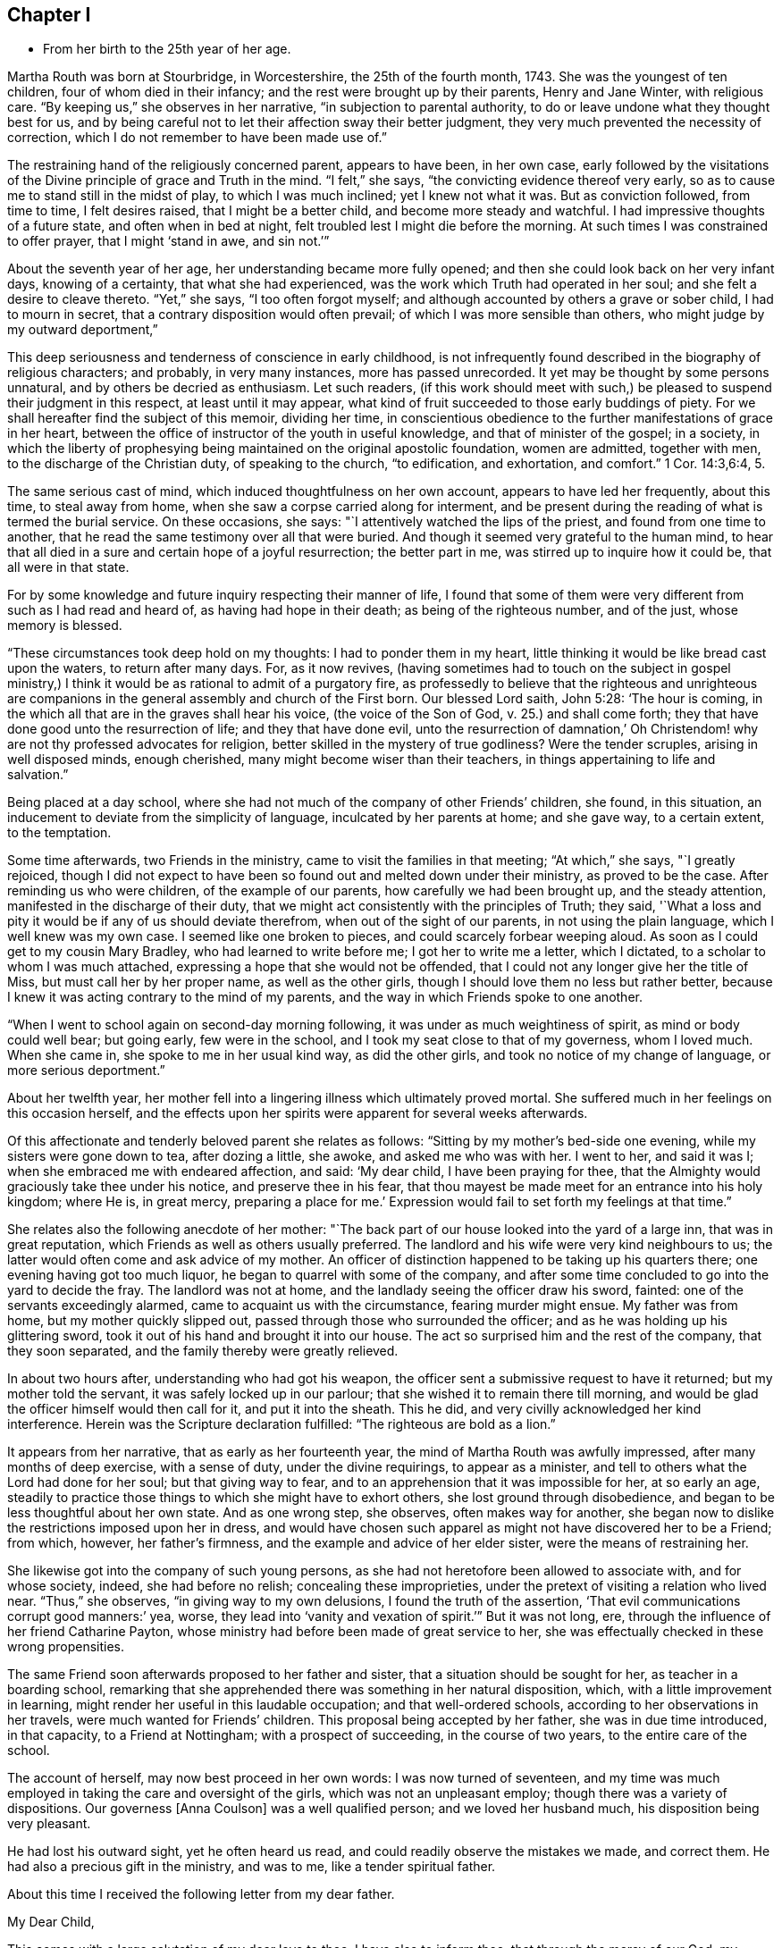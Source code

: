== Chapter I

[.chapter-synopsis]
* From her birth to the 25th year of her age.

Martha Routh was born at Stourbridge, in Worcestershire, the 25th of the fourth month,
1743.
She was the youngest of ten children, four of whom died in their infancy;
and the rest were brought up by their parents, Henry and Jane Winter,
with religious care.
"`By keeping us,`" she observes in her narrative, "`in subjection to parental authority,
to do or leave undone what they thought best for us,
and by being careful not to let their affection sway their better judgment,
they very much prevented the necessity of correction,
which I do not remember to have been made use of.`"

The restraining hand of the religiously concerned parent, appears to have been,
in her own case,
early followed by the visitations of the Divine principle of grace and Truth in the mind.
"`I felt,`" she says, "`the convicting evidence thereof very early,
so as to cause me to stand still in the midst of play, to which I was much inclined;
yet I knew not what it was.
But as conviction followed, from time to time, I felt desires raised,
that I might be a better child, and become more steady and watchful.
I had impressive thoughts of a future state, and often when in bed at night,
felt troubled lest I might die before the morning.
At such times I was constrained to offer prayer, that I might '`stand in awe,
and sin not.`'`"

About the seventh year of her age, her understanding became more fully opened;
and then she could look back on her very infant days, knowing of a certainty,
that what she had experienced, was the work which Truth had operated in her soul;
and she felt a desire to cleave thereto.
"`Yet,`" she says, "`I too often forgot myself;
and although accounted by others a grave or sober child, I had to mourn in secret,
that a contrary disposition would often prevail;
of which I was more sensible than others, who might judge by my outward deportment,`"

This deep seriousness and tenderness of conscience in early childhood,
is not infrequently found described in the biography of religious characters;
and probably, in very many instances, more has passed unrecorded.
It yet may be thought by some persons unnatural, and by others be decried as enthusiasm.
Let such readers,
(if this work should meet with such,) be pleased
to suspend their judgment in this respect,
at least until it may appear,
what kind of fruit succeeded to those early buddings of piety.
For we shall hereafter find the subject of this memoir, dividing her time,
in conscientious obedience to the further manifestations of grace in her heart,
between the office of instructor of the youth in useful knowledge,
and that of minister of the gospel; in a society,
in which the liberty of prophesying being
maintained on the original apostolic foundation,
women are admitted, together with men, to the discharge of the Christian duty,
of speaking to the church, "`to edification, and exhortation, and comfort.`"
1 Cor. 14:3,6:4, 5.

The same serious cast of mind, which induced thoughtfulness on her own account,
appears to have led her frequently, about this time, to steal away from home,
when she saw a corpse carried along for interment,
and be present during the reading of what is termed the burial service.
On these occasions, she says: "`I attentively watched the lips of the priest,
and found from one time to another,
that he read the same testimony over all that were buried.
And though it seemed very grateful to the human mind,
to hear that all died in a sure and certain hope of a joyful resurrection;
the better part in me, was stirred up to inquire how it could be,
that all were in that state.

For by some knowledge and future inquiry respecting their manner of life,
I found that some of them were very different from such as I had read and heard of,
as having had hope in their death; as being of the righteous number, and of the just,
whose memory is blessed.

"`These circumstances took deep hold on my thoughts: I had to ponder them in my heart,
little thinking it would be like bread cast upon the waters, to return after many days.
For, as it now revives,
(having sometimes had to touch on the subject in gospel ministry,) I
think it would be as rational to admit of a purgatory fire,
as professedly to believe that the righteous and unrighteous are
companions in the general assembly and church of the First born.
Our blessed Lord saith, John 5:28: '`The hour is coming,
in the which all that are in the graves shall hear his voice,
(the voice of the Son of God, v. 25.) and shall come forth;
they that have done good unto the resurrection of life; and they that have done evil,
unto the resurrection of damnation,`' Oh Christendom!
why are not thy professed advocates for religion,
better skilled in the mystery of true godliness?
Were the tender scruples, arising in well disposed minds, enough cherished,
many might become wiser than their teachers,
in things appertaining to life and salvation.`"

Being placed at a day school,
where she had not much of the company of other Friends`' children, she found,
in this situation, an inducement to deviate from the simplicity of language,
inculcated by her parents at home; and she gave way, to a certain extent,
to the temptation.

Some time afterwards, two Friends in the ministry,
came to visit the families in that meeting; "`At which,`" she says, "`I greatly rejoiced,
though I did not expect to have been so found out and melted down under their ministry,
as proved to be the case.
After reminding us who were children, of the example of our parents,
how carefully we had been brought up, and the steady attention,
manifested in the discharge of their duty,
that we might act consistently with the principles of Truth; they said,
'`What a loss and pity it would be if any of us should deviate therefrom,
when out of the sight of our parents, in not using the plain language,
which I well knew was my own case.
I seemed like one broken to pieces, and could scarcely forbear weeping aloud.
As soon as I could get to my cousin Mary Bradley, who had learned to write before me;
I got her to write me a letter, which I dictated,
to a scholar to whom I was much attached,
expressing a hope that she would not be offended,
that I could not any longer give her the title of Miss,
but must call her by her proper name, as well as the other girls,
though I should love them no less but rather better,
because I knew it was acting contrary to the mind of my parents,
and the way in which Friends spoke to one another.

"`When I went to school again on second-day morning following,
it was under as much weightiness of spirit, as mind or body could well bear;
but going early, few were in the school,
and I took my seat close to that of my governess, whom I loved much.
When she came in, she spoke to me in her usual kind way, as did the other girls,
and took no notice of my change of language, or more serious deportment.`"

About her twelfth year,
her mother fell into a lingering illness which ultimately proved mortal.
She suffered much in her feelings on this occasion herself,
and the effects upon her spirits were apparent for several weeks afterwards.

Of this affectionate and tenderly beloved parent she relates as follows:
"`Sitting by my mother`'s bed-side one evening, while my sisters were gone down to tea,
after dozing a little, she awoke, and asked me who was with her.
I went to her, and said it was I; when she embraced me with endeared affection, and said:
'`My dear child, I have been praying for thee,
that the Almighty would graciously take thee under his notice,
and preserve thee in his fear,
that thou mayest be made meet for an entrance into his holy kingdom; where He is,
in great mercy, preparing a place for me.`'
Expression would fail to set forth my feelings at that time.`"

She relates also the following anecdote of her mother:
"`The back part of our house looked into the yard of a large inn,
that was in great reputation, which Friends as well as others usually preferred.
The landlord and his wife were very kind neighbours to us;
the latter would often come and ask advice of my mother.
An officer of distinction happened to be taking up his quarters there;
one evening having got too much liquor, he began to quarrel with some of the company,
and after some time concluded to go into the yard to decide the fray.
The landlord was not at home, and the landlady seeing the officer draw his sword,
fainted: one of the servants exceedingly alarmed,
came to acquaint us with the circumstance, fearing murder might ensue.
My father was from home, but my mother quickly slipped out,
passed through those who surrounded the officer;
and as he was holding up his glittering sword,
took it out of his hand and brought it into our house.
The act so surprised him and the rest of the company, that they soon separated,
and the family thereby were greatly relieved.

In about two hours after, understanding who had got his weapon,
the officer sent a submissive request to have it returned;
but my mother told the servant, it was safely locked up in our parlour;
that she wished it to remain there till morning,
and would be glad the officer himself would then call for it, and put it into the sheath.
This he did, and very civilly acknowledged her kind interference.
Herein was the Scripture declaration fulfilled: "`The righteous are bold as a lion.`"

It appears from her narrative, that as early as her fourteenth year,
the mind of Martha Routh was awfully impressed, after many months of deep exercise,
with a sense of duty, under the divine requirings, to appear as a minister,
and tell to others what the Lord had done for her soul; but that giving way to fear,
and to an apprehension that it was impossible for her, at so early an age,
steadily to practice those things to which she might have to exhort others,
she lost ground through disobedience,
and began to be less thoughtful about her own state.
And as one wrong step, she observes, often makes way for another,
she began now to dislike the restrictions imposed upon her in dress,
and would have chosen such apparel as might not have discovered her to be a Friend;
from which, however, her father`'s firmness,
and the example and advice of her elder sister, were the means of restraining her.

She likewise got into the company of such young persons,
as she had not heretofore been allowed to associate with, and for whose society, indeed,
she had before no relish; concealing these improprieties,
under the pretext of visiting a relation who lived near.
"`Thus,`" she observes, "`in giving way to my own delusions,
I found the truth of the assertion, '`That evil communications corrupt good manners:`' yea,
worse, they lead into '`vanity and vexation of spirit.`'`" But it was not long, ere,
through the influence of her friend Catharine Payton,
whose ministry had before been made of great service to her,
she was effectually checked in these wrong propensities.

The same Friend soon afterwards proposed to her father and sister,
that a situation should be sought for her, as teacher in a boarding school,
remarking that she apprehended there was something in her natural disposition, which,
with a little improvement in learning,
might render her useful in this laudable occupation; and that well-ordered schools,
according to her observations in her travels, were much wanted for Friends`' children.
This proposal being accepted by her father, she was in due time introduced,
in that capacity, to a Friend at Nottingham; with a prospect of succeeding,
in the course of two years, to the entire care of the school.

The account of herself, may now best proceed in her own words:
I was now turned of seventeen,
and my time was much employed in taking the care and oversight of the girls,
which was not an unpleasant employ; though there was a variety of dispositions.
Our governess +++[+++Anna Coulson]
was a well qualified person; and we loved her husband much,
his disposition being very pleasant.

He had lost his outward sight, yet he often heard us read,
and could readily observe the mistakes we made, and correct them.
He had also a precious gift in the ministry, and was to me,
like a tender spiritual father.

About this time I received the following letter from my dear father.

[.embedded-content-document.letter]
--

[.salutation]
My Dear Child,

This comes with a large salutation of my dear love to thee.
I have also to inform thee, that through the mercy of our God,
my health is pretty well restored; blessed be his holy name.
We are now got into another house, which suits us better than that we left: so my dear,
all things work together for good, to those that love and fear God.
My dear child, my mind is biassed very near to thee, hoping the Lord,
whom thou has been taught to love and fear, from thy youth even until now,
will preserve thee, and keep thee from falling;
which will be more joy to me than great riches;
so that if I should never see thee more in this world,
I hope we shall meet in that which is to come, "`where the wicked cease from troubling,
and the weary are at rest.`"

So my dear, I rest in dear love to thee, and remain thy affectionate father, until death.

[.signed-section-signature]
Henry Winter.

--

The longer I was thus employed,
the more weighty and arduous the task appeared to enter into for life.
I had many secret thoughts and desires to resign the prospect of a public school,
and be a private tutoress in a Friend`'s family,
though I said nothing to either friend or relative on the subject.
Just at this time, my kind friend and care-taker, Catherine Payton,
being again at Nottingham in the course of her religious labours,
when conversing with her in her chamber on the subject, she tenderly expressed a hope,
that it would not discourage me from pursuing
the prospect of taking the school when resigned;
and that I might not think of accepting a situation as a private tutoress,
which would render my qualifications for a public station useless.
I told her, a situation in a private family, was what I had seemed to prefer for myself,
but was desirous of following best direction.

When I had been with Anna Coulson, from my first going, five years,
her worthy husband departed this life.
I was closely with him during his illness,
and took down the expressions that dropped from him,
which are printed in one of the volumes of [.book-title]#Dying Sayings#^
footnote:[[.book-title]#Piety Promoted in a Collection of the Dying Sayings of Many of the People Called Quakers: With a Brief Account of Some of Their Labors in the Gospel, and Sufferings for the Same.#]
His close was peaceful, and his removal a great loss to us all,
his company being very pleasant and instructive.

A few months before his death, a young woman from a distant county,
came with her mother to see two of her younger sisters, who were in the school,
and during their stay, took great notice of me;
she had accomplished a very liberal education,
and was as lively and sensible a young person as any I have met with.
After their return home, her mother wrote to inquire,
if she might be admitted into the school as a parlour boarder,
and have the opportunity of being in my company as much as circumstances would admit.
The proposal was joined in with, though I almost marvelled at her choice;
but was clearly instructed in my own mind, that through unmerited favour,
there was something to be observed of the gracious dealings of divine kindness,
which had stirred up and attracted the better part in her.

With this discovery, the watch word was clearly sounded in the ear of my understanding,
that I must not let go my hold, and be drawn aside by her vivacity and strong affection;
but be instrumental, in the divine hand, to draw her to greater stability,
which was mercifully granted; and the cement of our union became very strong,
through our frequently sitting alone in silence, to wait for a renewal of strength.

After some months had thus passed away, a person who called to see her,
reported to her parents the great alteration that appeared in her,
and that he thought her health might be endangered thereby.
This so alarmed her father, who was much better acquainted with the world,
and the love of money, than with the nature and power of religion operating on the mind,
that he soon came to see her, and would not be prevailed upon,
either by herself or others to leave her behind.
Her mother was a woman of steady and religious character,
but could not persuade her husband to let her return.

This separation was so wounding to nature and spirit,
that it seemed like dividing the joints and marrow;
for I exceedingly feared the consequence of her removal, yea,
more than a final separation, in the state she then was:
for she had informed me of an attachment to a young man,
who had greatly desired to have her in marriage; but her mother did not approve of it,
and they were both thankful she was removed from him.
But alas! alas! the golden bait prevailed! and her father
suffered her to be united to an unworthy character,
very unlike herself every way, though at that time a member of our Society.
The sorrowful tears that flowed from me on her account,
are only known to that penetrating eye, which seeth in secret.
What cause of mourning it is, that all parents,
to whom the precious charge of children is committed,
are not careful to train them up in the nurture and admonition of the Lord,
coveting for them the best gifts;
desiring that their tender minds may be replenished with the dew of heaven,
rather than craving for them the fatness of the earth,
knowing that all things here perish with using!
I was then about twenty-four years of age; and in my twenty-fifth year,
Anna Coulson resigned the school.
I had mentioned to her, the prospect of having one of my sisters to join me therein,
which she seemed to object to, telling me the profits divided,
would answer but little end.
In reply I remarked,
that I had had opportunity of knowing the great propriety and
necessity of keeping a constant eye over the children,
not only during school hours, but on all other occasions;
and if for want of that care and watchfulness,
evil should befall any of those committed to my charge,
it would be more cause of regret and concern,
than a double or treble profit could make up.
